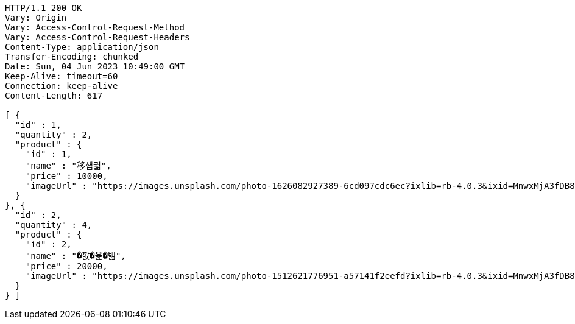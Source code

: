 [source,http,options="nowrap"]
----
HTTP/1.1 200 OK
Vary: Origin
Vary: Access-Control-Request-Method
Vary: Access-Control-Request-Headers
Content-Type: application/json
Transfer-Encoding: chunked
Date: Sun, 04 Jun 2023 10:49:00 GMT
Keep-Alive: timeout=60
Connection: keep-alive
Content-Length: 617

[ {
  "id" : 1,
  "quantity" : 2,
  "product" : {
    "id" : 1,
    "name" : "移섑궓",
    "price" : 10000,
    "imageUrl" : "https://images.unsplash.com/photo-1626082927389-6cd097cdc6ec?ixlib=rb-4.0.3&ixid=MnwxMjA3fDB8MHxwaG90by1wYWdlfHx8fGVufDB8fHx8&auto=format&fit=crop&w=2370&q=80"
  }
}, {
  "id" : 2,
  "quantity" : 4,
  "product" : {
    "id" : 2,
    "name" : "�깘�윭�뱶",
    "price" : 20000,
    "imageUrl" : "https://images.unsplash.com/photo-1512621776951-a57141f2eefd?ixlib=rb-4.0.3&ixid=MnwxMjA3fDB8MHxwaG90by1wYWdlfHx8fGVufDB8fHx8&auto=format&fit=crop&w=2370&q=80"
  }
} ]
----